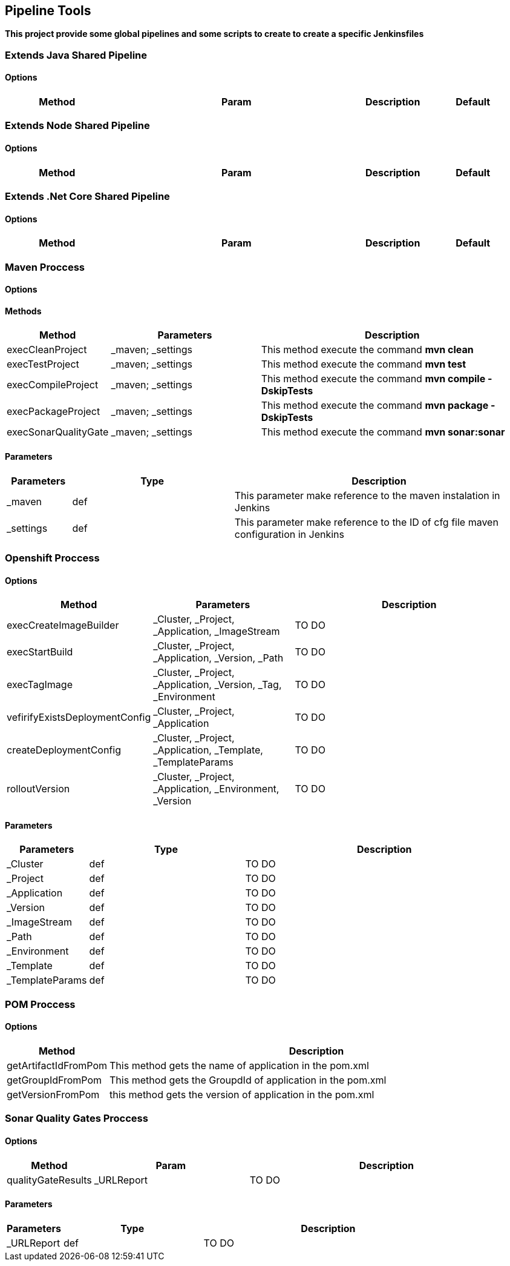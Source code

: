 ## Pipeline Tools

*This project provide some global pipelines and some scripts to create to create a specific Jenkinsfiles*

----------------------------------------------


----------------------------------------------

### Extends Java Shared Pipeline

#### Options

[width="100%",cols="2,5,^1,2",options="header"]
|=======================================================================
| Method | Param | Description | Default | Type

|=======================================================================

### Extends Node Shared Pipeline

#### Options

[width="100%",cols="2,5,^1,2",options="header"]
|=======================================================================
| Method | Param | Description | Default | Type

|=======================================================================

### Extends .Net Core Shared Pipeline

#### Options

[width="100%",cols="2,5,^1,2",options="header"]
|=======================================================================
| Method | Param | Description | Default | Type

|=======================================================================

### Maven Proccess

#### Options

#### Methods

[width="100%",cols="2,5,^9",options="header"]
|=======================================================================
| Method | Parameters | Description
| execCleanProject | _maven; _settings | This method execute the command *mvn clean*
| execTestProject | _maven; _settings | This method execute the command *mvn test*
| execCompileProject | _maven; _settings | This method execute the command *mvn compile -DskipTests* 
| execPackageProject | _maven; _settings |This method execute the command *mvn package -DskipTests* 
| execSonarQualityGate | _maven; _settings | This method execute the command *mvn sonar:sonar* 
|=======================================================================

#### Parameters

[width="100%",cols="2,5,^9",options="header"]
|=======================================================================
| Parameters | Type | Description 
| _maven | def | This parameter make reference to the maven instalation in Jenkins
| _settings | def | This parameter make reference to the ID of cfg file maven configuration in Jenkins
|=======================================================================

### Openshift Proccess

#### Options

[width="100%",cols="2,5,^9",options="header"]
|=======================================================================
| Method | Parameters | Description
| execCreateImageBuilder | _Cluster, _Project, _Application, _ImageStream | TO DO
| execStartBuild |  _Cluster, _Project, _Application, _Version, _Path | TO DO
| execTagImage | _Cluster, _Project, _Application, _Version, _Tag, _Environment | TO DO
| vefirifyExistsDeploymentConfig | _Cluster, _Project, _Application | TO DO
| createDeploymentConfig |  _Cluster, _Project, _Application, _Template, _TemplateParams | TO DO
| rolloutVersion |  _Cluster, _Project, _Application, _Environment, _Version | TO DO
|=======================================================================

#### Parameters

[width="100%",cols="2,5,^9",options="header"]
|=======================================================================
| Parameters | Type | Description 
| _Cluster | def | TO DO
| _Project | def | TO DO
| _Application | def | TO DO
| _Version | def | TO DO
| _ImageStream | def | TO DO
| _Path | def | TO DO
| _Environment | def | TO DO
| _Template | def | TO DO
| _TemplateParams | def | TO DO
|=======================================================================

### POM Proccess

#### Options

[width="100%",cols="2,5^1,9",options="header"]
|=======================================================================
| Method | Description 
| getArtifactIdFromPom | This method gets the name of application in the pom.xml
| getGroupIdFromPom | This method gets the GroupdId of application in the pom.xml
| getVersionFromPom | this method gets the version of application in the pom.xml
|=======================================================================

### Sonar Quality Gates Proccess

#### Options

[width="100%",cols="2,5,^9",options="header"]
|=======================================================================
| Method | Param | Description
| qualityGateResults | _URLReport | TO DO
|=======================================================================

#### Parameters

[width="100%",cols="2,5,^9",options="header"]
|=======================================================================
| Parameters | Type | Description 
| _URLReport | def | TO DO
|=======================================================================